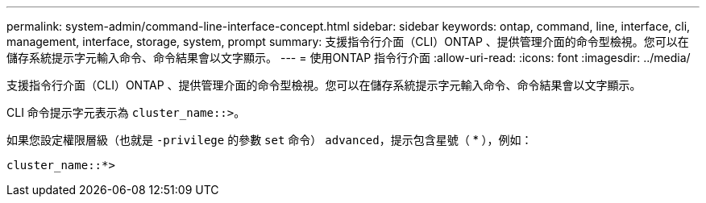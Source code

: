 ---
permalink: system-admin/command-line-interface-concept.html 
sidebar: sidebar 
keywords: ontap, command, line, interface, cli, management, interface, storage, system, prompt 
summary: 支援指令行介面（CLI）ONTAP 、提供管理介面的命令型檢視。您可以在儲存系統提示字元輸入命令、命令結果會以文字顯示。 
---
= 使用ONTAP 指令行介面
:allow-uri-read: 
:icons: font
:imagesdir: ../media/


[role="lead"]
支援指令行介面（CLI）ONTAP 、提供管理介面的命令型檢視。您可以在儲存系統提示字元輸入命令、命令結果會以文字顯示。

CLI 命令提示字元表示為 `cluster_name::>`。

如果您設定權限層級（也就是 `-privilege` 的參數 `set` 命令） `advanced`，提示包含星號（ * ），例如：

`cluster_name::*>`
